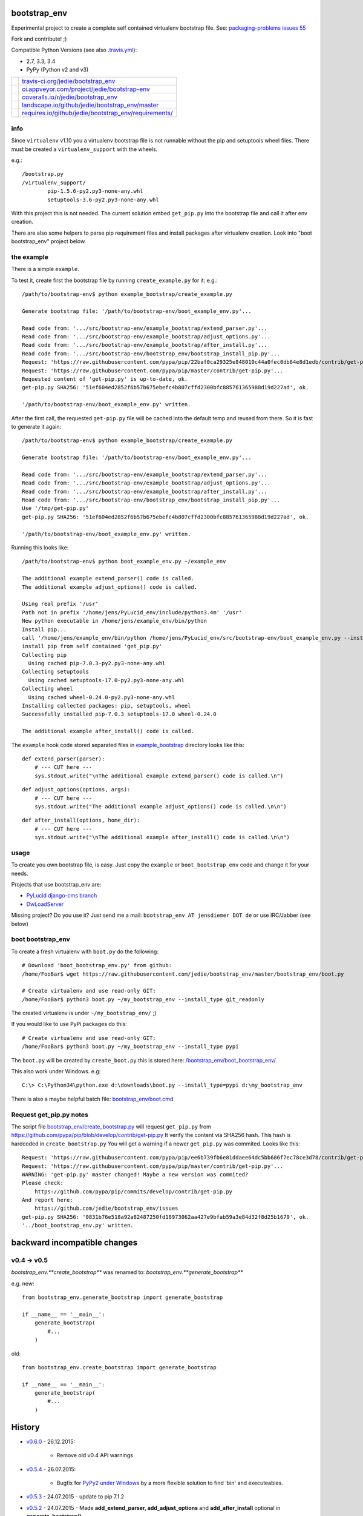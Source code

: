 -------------
bootstrap_env
-------------

Experimental project to create a complete self contained virtualenv bootstrap file.
See: `packaging-problems issues 55 <https://github.com/pypa/packaging-problems/issues/55>`_

Fork and contribute! ;)

Compatible Python Versions (see also `.travis.yml <https://github.com/jedie/bootstrap_env/blob/master/.travis.yml>`_):

* 2.7, 3.3, 3.4

* PyPy (Python v2 and v3)

+--------------------------------------+---------------------------------------------------------+
| |Status on travis-ci.org|            | `travis-ci.org/jedie/bootstrap_env`_                    |
+--------------------------------------+---------------------------------------------------------+
| |Status on appveyor.com|             | `ci.appveyor.com/project/jedie/bootstrap-env`_          |
+--------------------------------------+---------------------------------------------------------+
| |Coverage Status on coveralls.io|    | `coveralls.io/r/jedie/bootstrap_env`_                   |
+--------------------------------------+---------------------------------------------------------+
| |Status on landscape.io|             | `landscape.io/github/jedie/bootstrap_env/master`_       |
+--------------------------------------+---------------------------------------------------------+
| |Requirements Status on requires.io| | `requires.io/github/jedie/bootstrap_env/requirements/`_ |
+--------------------------------------+---------------------------------------------------------+

.. |Status on travis-ci.org| image:: https://travis-ci.org/jedie/bootstrap_env.svg?branch=master
.. _travis-ci.org/jedie/bootstrap_env: https://travis-ci.org/jedie/bootstrap_env/
.. |Status on appveyor.com| image:: http://img.shields.io/appveyor/ci/jedie/bootstrap-env.svg?style=flat
.. _ci.appveyor.com/project/jedie/bootstrap-env: https://ci.appveyor.com/project/jedie/bootstrap-env/
.. |Coverage Status on coveralls.io| image:: https://coveralls.io/repos/jedie/bootstrap_env/badge.svg
.. _coveralls.io/r/jedie/bootstrap_env: https://coveralls.io/r/jedie/bootstrap_env
.. |Status on landscape.io| image:: https://landscape.io/github/jedie/bootstrap_env/master/landscape.svg
.. _landscape.io/github/jedie/bootstrap_env/master: https://landscape.io/github/jedie/bootstrap_env/master
.. |Requirements Status on requires.io| image:: https://requires.io/github/jedie/bootstrap_env/requirements.svg
.. _requires.io/github/jedie/bootstrap_env/requirements/: https://requires.io/github/jedie/bootstrap_env/requirements/

info
====

Since ``virtualenv`` v1.10 you a virtualenv bootstrap file is not runnable without the pip and setuptools wheel files.
There must be created a ``virtualenv_support`` with the wheels.

e.g.:

::

    /bootstrap.py
    /virtualenv_support/
            pip-1.5.6-py2.py3-none-any.whl
            setuptools-3.6-py2.py3-none-any.whl

With this project this is not needed. The current solution embed ``get_pip.py`` into the bootstrap file
and call it after env creation.

There are also some helpers to parse pip requirement files and install packages after virtualenv creation. Look into "boot bootstrap_env" project below.

the example
===========

There is a simple ``example``.

To test it, create first the bootstrap file by running ``create_example.py`` for it:
e.g.:

::

    /path/to/bootstrap-env$ python example_bootstrap/create_example.py

    Generate bootstrap file: '/path/to/bootstrap-env/boot_example_env.py'...

    Read code from: '.../src/bootstrap-env/example_bootstrap/extend_parser.py'...
    Read code from: '.../src/bootstrap-env/example_bootstrap/adjust_options.py'...
    Read code from: '.../src/bootstrap-env/example_bootstrap/after_install.py'...
    Read code from: '.../src/bootstrap-env/bootstrap_env/bootstrap_install_pip.py'...
    Request: 'https://raw.githubusercontent.com/pypa/pip/22baf0ca29325e848010c44a0fec0db64e8d1edb/contrib/get-pip.py'...
    Request: 'https://raw.githubusercontent.com/pypa/pip/master/contrib/get-pip.py'...
    Requested content of 'get-pip.py' is up-to-date, ok.
    get-pip.py SHA256: '51ef604ed2852f6b57b675ebefc4b807cffd2300bfc885761365988d19d227ad', ok.

    '/path/to/bootstrap-env/boot_example_env.py' written.

After the first call, the requested ``get-pip.py`` file will be cached into the default temp
and reused from there. So it is fast to generate it again:

::

    /path/to/bootstrap-env$ python example_bootstrap/create_example.py

    Generate bootstrap file: '/path/to/bootstrap-env/boot_example_env.py'...

    Read code from: '.../src/bootstrap-env/example_bootstrap/extend_parser.py'...
    Read code from: '.../src/bootstrap-env/example_bootstrap/adjust_options.py'...
    Read code from: '.../src/bootstrap-env/example_bootstrap/after_install.py'...
    Read code from: '.../src/bootstrap-env/bootstrap_env/bootstrap_install_pip.py'...
    Use '/tmp/get-pip.py'
    get-pip.py SHA256: '51ef604ed2852f6b57b675ebefc4b807cffd2300bfc885761365988d19d227ad', ok.

    '/path/to/bootstrap-env/boot_example_env.py' written.

Running this looks like:

::

    /path/to/bootstrap-env$ python boot_example_env.py ~/example_env

    The additional example extend_parser() code is called.
    The additional example adjust_options() code is called.

    Using real prefix '/usr'
    Path not in prefix '/home/jens/PyLucid_env/include/python3.4m' '/usr'
    New python executable in /home/jens/example_env/bin/python
    Install pip...
    call '/home/jens/example_env/bin/python /home/jens/PyLucid_env/src/bootstrap-env/boot_example_env.py --install-pip /home/jens/example_env'
    install pip from self contained 'get_pip.py'
    Collecting pip
      Using cached pip-7.0.3-py2.py3-none-any.whl
    Collecting setuptools
      Using cached setuptools-17.0-py2.py3-none-any.whl
    Collecting wheel
      Using cached wheel-0.24.0-py2.py3-none-any.whl
    Installing collected packages: pip, setuptools, wheel
    Successfully installed pip-7.0.3 setuptools-17.0 wheel-0.24.0

    The additional example after_install() code is called.

The ``example`` hook code stored separated files in `example_bootstrap <https://github.com/jedie/bootstrap_env/blob/master/example_bootstrap/>`_ directory looks like this:

::

    def extend_parser(parser):
        # --- CUT here ---
        sys.stdout.write("\nThe additional example extend_parser() code is called.\n")

::

    def adjust_options(options, args):
        # --- CUT here ---
        sys.stdout.write("The additional example adjust_options() code is called.\n\n")

::

    def after_install(options, home_dir):
        # --- CUT here ---
        sys.stdout.write("\nThe additional example after_install() code is called.\n\n")

usage
=====

To create you own bootstrap file, is easy. Just copy the ``example`` or ``boot_bootstrap_env`` code and change it for your needs.

Projects that use bootstrap_env are:

* `PyLucid django-cms branch <https://github.com/jedie/PyLucid/tree/django-cms/bootstrap>`_

* `DwLoadServer <https://github.com/DWLOAD/DwLoadServer/tree/master/bootstrap>`_

Missing project? Do you use it? Just send me a mail: ``bootstrap_env AT jensdiemer DOT de`` or use IRC/Jabber (see below)

boot bootstrap_env
==================

To create a fresh virtualenv with ``boot.py`` do the following:

::

    # Download 'boot_bootstrap_env.py' from github:
    /home/FooBar$ wget https://raw.githubusercontent.com/jedie/bootstrap_env/master/bootstrap_env/boot.py

    # Create virtualenv and use read-only GIT:
    /home/FooBar$ python3 boot.py ~/my_bootstrap_env --install_type git_readonly

The created virtualenv is under ``~/my_bootstrap_env/`` ;)

If you would like to use PyPi packages do this:

::

    # Create virtualenv and use read-only GIT:
    /home/FooBar$ python3 boot.py ~/my_bootstrap_env --install_type pypi

The ``boot.py`` will be created by ``create_boot.py`` this is stored here: `/bootstrap_env/boot_bootstrap_env/ <https://github.com/jedie/bootstrap_env/tree/master/bootstrap_env/boot_bootstrap_env>`_

This also work under Windows.
e.g:

::

    C:\> C:\Python34\python.exe d:\downloads\boot.py --install_type=pypi d:\my_bootstrap_env

There is also a maybe helpful batch file: `bootstrap_env/boot.cmd <https://github.com/jedie/bootstrap_env/tree/master/bootstrap_env/boot.cmd>`_

Request get_pip.py notes
========================

The script file `bootstrap_env/create_bootstrap.py <https://github.com/jedie/bootstrap_env/blob/master/bootstrap_env/create_bootstrap.py>`_ will request ``get_pip.py`` from `https://github.com/pypa/pip/blob/develop/contrib/get-pip.py <https://github.com/pypa/pip/blob/develop/contrib/get-pip.py>`_
It verify the content via SHA256 hash. This hash is hardcoded in ``create_bootstrap.py``
You will get a warning if a newer ``get_pip.py`` was commited. Looks like this:

::

    Request: 'https://raw.githubusercontent.com/pypa/pip/ee6b739fb6e81ddaee64dc5bb686f7ec78ce3d78/contrib/get-pip.py'...
    Request: 'https://raw.githubusercontent.com/pypa/pip/master/contrib/get-pip.py'...
    WARNING: 'get-pip.py' master changed! Maybe a new version was commited?
    Please check:
    	https://github.com/pypa/pip/commits/develop/contrib/get-pip.py
    And report here:
    	https://github.com/jedie/bootstrap_env/issues
    get-pip.py SHA256: '0831b76e518a92a82487250fd18973062aa427e9bfab59a3e84d32f8d25b1679', ok.
    '../boot_bootstrap_env.py' written.

-----------------------------
backward incompatible changes
-----------------------------

v0.4 -> v0.5
============

*bootstrap_env.**create_bootstrap*** was renamed to: *bootstrap_env.**generate_bootstrap***

e.g. new:

::

    from bootstrap_env.generate_bootstrap import generate_bootstrap

    if __name__ == '__main__':
        generate_bootstrap(
            #...
        )

old:

::

    from bootstrap_env.create_bootstrap import generate_bootstrap

    if __name__ == '__main__':
        generate_bootstrap(
            #...
        )

-------
History
-------

* `v0.6.0 <https://github.com/jedie/bootstrap_env/compare/v0.5.4...v0.6.0>`_ - 26.12.2015:

    * Remove old v0.4 API warnings

* `v0.5.4 <https://github.com/jedie/bootstrap_env/compare/v0.5.3...v0.5.4>`_ - 26.07.2015:

    * Bugfix for `PyPy2 under Windows <https://bitbucket.org/pypy/pypy/issues/2125/tcl-doesnt-work-inside-a-virtualenv-on#comment-21247266>`_ by a more flexible solution to find 'bin' and executeables.

* `v0.5.3 <https://github.com/jedie/bootstrap_env/compare/v0.5.2...v0.5.3>`_ - 24.07.2015 - update to pip 7.1.2

* `v0.5.2 <https://github.com/jedie/bootstrap_env/compare/v0.5.1...v0.5.2>`_ - 24.07.2015 - Made **add_extend_parser, add_adjust_options** and **add_after_install** optional in **generate_bootstrap()**

* `v0.5.1 <https://github.com/jedie/bootstrap_env/compare/v0.5.0...v0.5.1>`_ - 18.07.2015 - Update to pip 7.1.0

* `v0.5.0 <https://github.com/jedie/bootstrap_env/compare/v0.4.6...v0.5.0>`_ - 05.06.2015 - Add unittests, refactor sourcecode layout. (Please notice 'backward incompatible changes' above!)

* v0.4.6 - 03.06.2015 - Update to pip 7.0.3

* v0.4.5 - 26.05.2015 - Update to pip 7.0.1, cut filepath in generated boot file comments

* v0.4.4 - 14.04.2015 - Update to pip 6.1.1 (upload again as v0.4.4 with wheel, too.)

* v0.4.2 - 07.02.2015 - Update to pip 6.0.8

* v0.4.1 - 29.01.2015 - Update for pip 6.0.7 and pin requested url.

* v0.4.0 - 28.01.2015 - Updates for pip 6.0.6 changes

* v0.3.5 - 28.01.2015 - Update SHA256 for ``get-pip.py`` v6.0.6

* v0.3.4 - 14.11.2014 - Bugfix: if ``os.environ['SYSTEMROOT']`` not exists.

* v0.3.3 - 14.11.2014 - Add version number into generated bootstrap file.

* v0.3.2 - 14.11.2014 - Add 'boot bootstrap_env' and bugfixes for running under Windows.

* v0.3.1 - 14.11.2014 - Bugfix for "error: no such option:" while pip install, if own optional options are used.

* v0.3.0 - 13.11.2014 - typo: rename all ``bootstrip`` to ``bootstrap`` ;)

* v0.2.0 - 09.10.2014 - add ``prefix`` and ``suffix`` argument to ``generate_bootstrap()``

* v0.1.0 - 09.10.2014 - initial release

------
Links:
------

+--------+------------------------------------------------+
| Forum  | `http://forum.pylucid.org/`_                   |
+--------+------------------------------------------------+
| IRC    | `#pylucid on freenode.net`_                    |
+--------+------------------------------------------------+
| Jabber | pylucid@conference.jabber.org                  |
+--------+------------------------------------------------+
| PyPi   | `https://pypi.python.org/pypi/bootstrap_env/`_ |
+--------+------------------------------------------------+
| Github | `https://github.com/jedie/bootstrap_env`_      |
+--------+------------------------------------------------+

.. _http://forum.pylucid.org/: http://forum.pylucid.org/
.. _#pylucid on freenode.net: http://www.pylucid.org/permalink/304/irc-channel
.. _https://pypi.python.org/pypi/bootstrap_env/: https://pypi.python.org/pypi/bootstrap_env/
.. _https://github.com/jedie/bootstrap_env: https://github.com/jedie/bootstrap_env

Simmilar projects are:

* `https://pypi.python.org/pypi/bootstrapper/ <https://pypi.python.org/pypi/bootstrapper/>`_

Related pages:

* `https://packaging.python.org <https://packaging.python.org>`_

* `https://virtualenv.pypa.io <https://virtualenv.pypa.io>`_

* `https://pip.pypa.io <https://pip.pypa.io>`_

--------
donation
--------

* Send `Bitcoins <http://www.bitcoin.org/>`_ to `1823RZ5Md1Q2X5aSXRC5LRPcYdveCiVX6F <https://blockexplorer.com/address/1823RZ5Md1Q2X5aSXRC5LRPcYdveCiVX6F>`_

